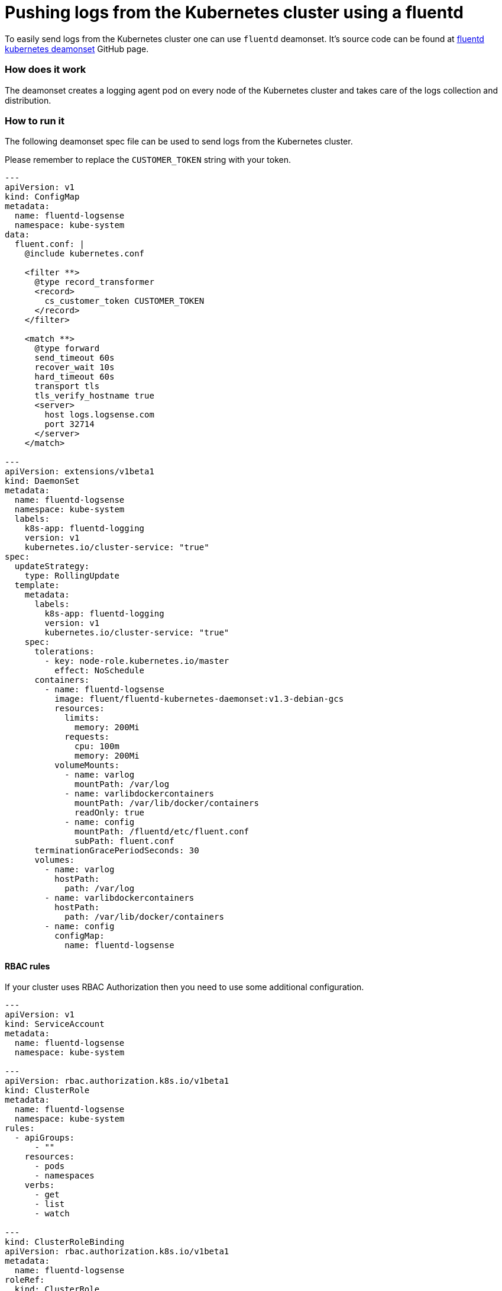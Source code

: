 :source-highlighter: highlight.js

= Pushing logs from the Kubernetes cluster using a fluentd

To easily send logs from the Kubernetes cluster one can use `fluentd` deamonset.
It's source code can be found at https://github.com/fluent/fluentd-kubernetes-daemonset[fluentd kubernetes deamonset] GitHub page.

=== How does it work

The deamonset creates a logging agent pod on every node of the Kubernetes cluster
and takes care of the logs collection and distribution.

=== How to run it

The following deamonset spec file can be used to send logs from the Kubernetes cluster.

Please remember to replace the `CUSTOMER_TOKEN` string with your token.

----
---
apiVersion: v1
kind: ConfigMap
metadata:
  name: fluentd-logsense
  namespace: kube-system
data:
  fluent.conf: |
    @include kubernetes.conf

    <filter **>
      @type record_transformer
      <record>
        cs_customer_token CUSTOMER_TOKEN
      </record>
    </filter>

    <match **>
      @type forward
      send_timeout 60s
      recover_wait 10s
      hard_timeout 60s
      transport tls
      tls_verify_hostname true
      <server>
        host logs.logsense.com
        port 32714
      </server>
    </match>

---
apiVersion: extensions/v1beta1
kind: DaemonSet
metadata:
  name: fluentd-logsense
  namespace: kube-system
  labels:
    k8s-app: fluentd-logging
    version: v1
    kubernetes.io/cluster-service: "true"
spec:
  updateStrategy:
    type: RollingUpdate
  template:
    metadata:
      labels:
        k8s-app: fluentd-logging
        version: v1
        kubernetes.io/cluster-service: "true"
    spec:
      tolerations:
        - key: node-role.kubernetes.io/master
          effect: NoSchedule
      containers:
        - name: fluentd-logsense
          image: fluent/fluentd-kubernetes-daemonset:v1.3-debian-gcs
          resources:
            limits:
              memory: 200Mi
            requests:
              cpu: 100m
              memory: 200Mi
          volumeMounts:
            - name: varlog
              mountPath: /var/log
            - name: varlibdockercontainers
              mountPath: /var/lib/docker/containers
              readOnly: true
            - name: config
              mountPath: /fluentd/etc/fluent.conf
              subPath: fluent.conf
      terminationGracePeriodSeconds: 30
      volumes:
        - name: varlog
          hostPath:
            path: /var/log
        - name: varlibdockercontainers
          hostPath:
            path: /var/lib/docker/containers
        - name: config
          configMap:
            name: fluentd-logsense
----

==== RBAC rules

If your cluster uses RBAC Authorization then you need to use some additional configuration.

----
---
apiVersion: v1
kind: ServiceAccount
metadata:
  name: fluentd-logsense
  namespace: kube-system

---
apiVersion: rbac.authorization.k8s.io/v1beta1
kind: ClusterRole
metadata:
  name: fluentd-logsense
  namespace: kube-system
rules:
  - apiGroups:
      - ""
    resources:
      - pods
      - namespaces
    verbs:
      - get
      - list
      - watch

---
kind: ClusterRoleBinding
apiVersion: rbac.authorization.k8s.io/v1beta1
metadata:
  name: fluentd-logsense
roleRef:
  kind: ClusterRole
  name: fluentd-logsense
  apiGroup: rbac.authorization.k8s.io
subjects:
  - kind: ServiceAccount
    name: fluentd-logsense
    namespace: kube-system

----

Also you need to use those rules in the deamonset spec:

----
---
apiVersion: extensions/v1beta1
kind: DaemonSet
metadata:
  name: fluentd-logsense
  ...
spec:
  ...
  template:
    ...
    spec:
      serviceAccount: fluentd-logsense
      serviceAccountName: fluentd-logsense
      ...
----

